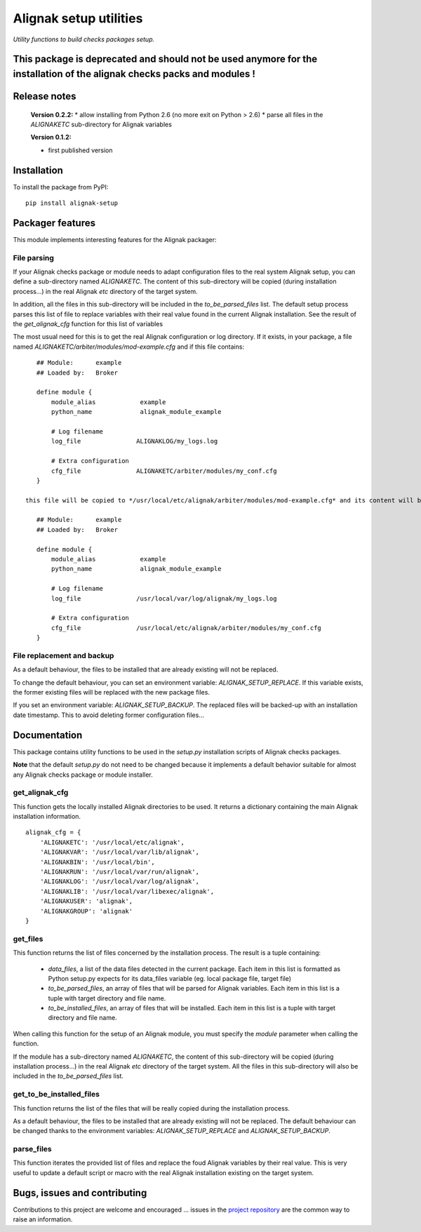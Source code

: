 Alignak setup utilities
=======================

*Utility functions to build checks packages setup.*


This package is deprecated and should not be used anymore for the installation of the alignak checks packs and modules !
-------------



Release notes
-------------

    **Version 0.2.2:**
    * allow installing from Python 2.6 (no more exit on Python > 2.6)
    * parse all files in the `ALIGNAKETC` sub-directory for Alignak variables

    **Version 0.1.2:**

    * first published version


Installation
------------

To install the package from PyPI:
::

   pip install alignak-setup


Packager features
-----------------

This module implements interesting features for the Alignak packager:

File parsing
~~~~~~~~~~~~

If your Alignak checks package or module needs to adapt configuration files to the real system Alignak setup, you can define a sub-directory named `ALIGNAKETC`. The content of this sub-directory will be copied (during installation process...) in the real Alignak *etc* directory of the target system.

In addition, all the files in this sub-directory will be included in the `to_be_parsed_files` list. The default setup process parses this list of file to replace variables with their real value found in the current Alignak installation. See the result of the `get_alignak_cfg` function for this list of variables

The most usual need for this is to get the real Alignak configuration or log directory. If it exists, in your package, a file named *ALIGNAKETC/arbiter/modules/mod-example.cfg* and if this file contains::

    ## Module:      example
    ## Loaded by:   Broker

    define module {
        module_alias            example
        python_name             alignak_module_example

        # Log filename
        log_file               ALIGNAKLOG/my_logs.log

        # Extra configuration
        cfg_file               ALIGNAKETC/arbiter/modules/my_conf.cfg
    }

 this file will be copied to */usr/local/etc/alignak/arbiter/modules/mod-example.cfg* and its content will be parsed to replace Alignak variables. The result will be::

    ## Module:      example
    ## Loaded by:   Broker

    define module {
        module_alias            example
        python_name             alignak_module_example

        # Log filename
        log_file               /usr/local/var/log/alignak/my_logs.log

        # Extra configuration
        cfg_file               /usr/local/etc/alignak/arbiter/modules/my_conf.cfg
    }




File replacement and backup
~~~~~~~~~~~~~~~~~~~~~~~~~~~

As a default behaviour, the files to be installed that are already existing will not be replaced.

To change the default behaviour, you can set an environment variable: `ALIGNAK_SETUP_REPLACE`. If this variable exists, the former existing files will be replaced with the new package files.

If you set an environment variable: `ALIGNAK_SETUP_BACKUP`. The replaced files will be backed-up with an installation date timestamp. This to avoid deleting former configuration files...


Documentation
-------------

This package contains utility functions to be used in the *setup.py* installation scripts of Alignak checks packages.

**Note** that the default *setup.py* do not need to be changed because it implements a default behavior suitable for almost any Alignak checks package or module installer.

get_alignak_cfg
~~~~~~~~~~~~~~~
This function gets the locally installed Alignak directories to be used. It returns a dictionary containing the main Alignak installation information.
::

    alignak_cfg = {
        'ALIGNAKETC': '/usr/local/etc/alignak',
        'ALIGNAKVAR': '/usr/local/var/lib/alignak',
        'ALIGNAKBIN': '/usr/local/bin',
        'ALIGNAKRUN': '/usr/local/var/run/alignak',
        'ALIGNAKLOG': '/usr/local/var/log/alignak',
        'ALIGNAKLIB': '/usr/local/var/libexec/alignak',
        'ALIGNAKUSER': 'alignak',
        'ALIGNAKGROUP': 'alignak'
    }


get_files
~~~~~~~~~
This function returns the list of files concerned by the installation process. The result is a tuple containing:

    - `data_files`, a list of the data files detected in the current package. Each item in this list is formatted as Python setup.py expects for its data_files variable (eg. local package file, target file)
    - `to_be_parsed_files`, an array of files that will be parsed for Alignak variables. Each item in this list is a tuple with target directory and file name.
    - `to_be_installed_files`, an array of files that will be installed. Each item in this list is a tuple with target directory and file name.

When calling this function for the setup of an Alignak module, you must specify the *module* parameter when calling the function.

If the module has a sub-directory named `ALIGNAKETC`, the content of this sub-directory will be copied (during installation process...) in the real Alignak *etc* directory of the target system. All the files in this sub-directory will also be included in the `to_be_parsed_files` list.

get_to_be_installed_files
~~~~~~~~~~~~~~~~~~~~~~~~~
This function returns the list of the files that will be really copied during the installation process.

As a default behaviour, the files to be installed that are already existing will not be replaced. The default behaviour can be changed thanks to the environment variables: `ALIGNAK_SETUP_REPLACE` and `ALIGNAK_SETUP_BACKUP`.

parse_files
~~~~~~~~~~~
This function iterates the provided list of files and replace the foud Alignak variables by their real value. This is very useful to update a default script or macro with the real Alignak installation existing on the target system.

Bugs, issues and contributing
-----------------------------

Contributions to this project are welcome and encouraged ... issues in the `project repository <https://github.com/alignak-monitoring-contrib/alignak-setup/issues>`_ are the common way to raise an information.

